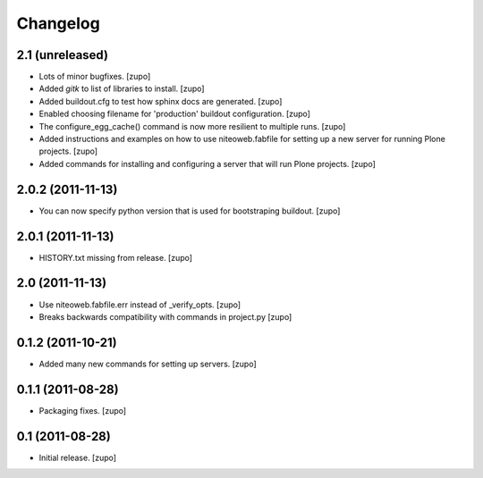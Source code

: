 Changelog
=========

2.1 (unreleased)
----------------

- Lots of minor bugfixes.
  [zupo]

- Added `gitk` to list of libraries to install.
  [zupo]

- Added buildout.cfg to test how sphinx docs are generated.
  [zupo]

- Enabled choosing filename for 'production' buildout configuration.
  [zupo]

- The configure_egg_cache() command is now  more resilient to multiple runs.
  [zupo]

- Added instructions and examples on how to use niteoweb.fabfile for setting up
  a new server for running Plone projects.
  [zupo]

- Added commands for installing and configuring a server that will run Plone
  projects.
  [zupo]


2.0.2 (2011-11-13)
------------------

- You can now specify python version that is used for bootstraping buildout.
  [zupo]


2.0.1 (2011-11-13)
------------------

- HISTORY.txt missing from release.
  [zupo]


2.0 (2011-11-13)
----------------

- Use niteoweb.fabfile.err instead of _verify_opts.
  [zupo]

- Breaks backwards compatibility with commands in project.py
  [zupo]


0.1.2 (2011-10-21)
------------------

- Added many new commands for setting up servers.
  [zupo]


0.1.1 (2011-08-28)
------------------

- Packaging fixes.
  [zupo]


0.1 (2011-08-28)
----------------

- Initial release.
  [zupo]

